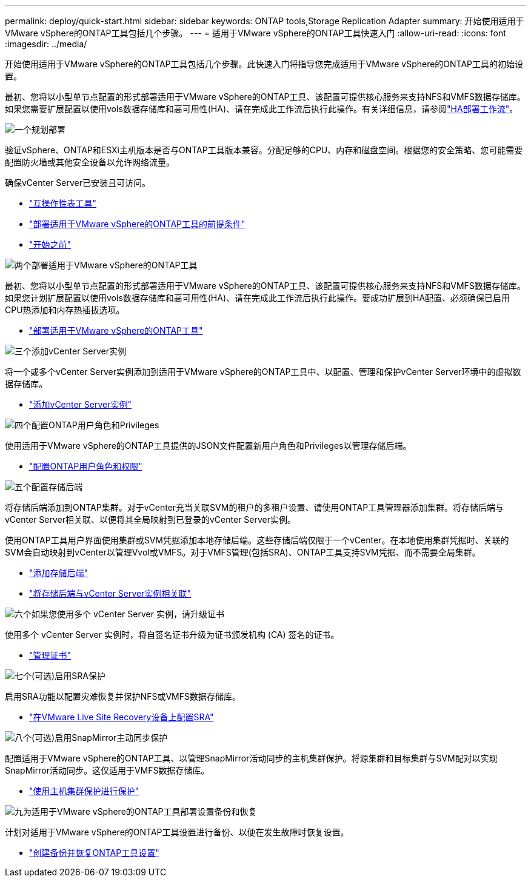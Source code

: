---
permalink: deploy/quick-start.html 
sidebar: sidebar 
keywords: ONTAP tools,Storage Replication Adapter 
summary: 开始使用适用于VMware vSphere的ONTAP工具包括几个步骤。 
---
= 适用于VMware vSphere的ONTAP工具快速入门
:allow-uri-read: 
:icons: font
:imagesdir: ../media/


[role="lead"]
开始使用适用于VMware vSphere的ONTAP工具包括几个步骤。此快速入门将指导您完成适用于VMware vSphere的ONTAP工具的初始设置。

最初、您将以小型单节点配置的形式部署适用于VMware vSphere的ONTAP工具、该配置可提供核心服务来支持NFS和VMFS数据存储库。如果您需要扩展配置以使用vols数据存储库和高可用性(HA)、请在完成此工作流后执行此操作。有关详细信息，请参阅link:../deploy/ha-workflow.html["HA部署工作流"]。

.image:https://raw.githubusercontent.com/NetAppDocs/common/main/media/number-1.png["一个"]规划部署
[role="quick-margin-para"]
验证vSphere、ONTAP和ESXi主机版本是否与ONTAP工具版本兼容。分配足够的CPU、内存和磁盘空间。根据您的安全策略、您可能需要配置防火墙或其他安全设备以允许网络流量。

[role="quick-margin-para"]
确保vCenter Server已安装且可访问。

[role="quick-margin-list"]
* https://imt.netapp.com/matrix/#welcome["互操作性表工具"]
* link:../deploy/prerequisites.html["部署适用于VMware vSphere的ONTAP工具的前提条件"]
* link:../deploy/pre-deploy-checks.html["开始之前"]


.image:https://raw.githubusercontent.com/NetAppDocs/common/main/media/number-2.png["两个"]部署适用于VMware vSphere的ONTAP工具
[role="quick-margin-para"]
最初、您将以小型单节点配置的形式部署适用于VMware vSphere的ONTAP工具、该配置可提供核心服务来支持NFS和VMFS数据存储库。如果您计划扩展配置以使用vols数据存储库和高可用性(HA)、请在完成此工作流后执行此操作。要成功扩展到HA配置、必须确保已启用CPU热添加和内存热插拔选项。

[role="quick-margin-list"]
* link:../deploy/ontap-tools-deployment.html["部署适用于VMware vSphere的ONTAP工具"]


.image:https://raw.githubusercontent.com/NetAppDocs/common/main/media/number-3.png["三个"]添加vCenter Server实例
[role="quick-margin-para"]
将一个或多个vCenter Server实例添加到适用于VMware vSphere的ONTAP工具中、以配置、管理和保护vCenter Server环境中的虚拟数据存储库。

[role="quick-margin-list"]
* link:../configure/add-vcenter.html["添加vCenter Server实例"]


.image:https://raw.githubusercontent.com/NetAppDocs/common/main/media/number-4.png["四个"]配置ONTAP用户角色和Privileges
[role="quick-margin-para"]
使用适用于VMware vSphere的ONTAP工具提供的JSON文件配置新用户角色和Privileges以管理存储后端。

[role="quick-margin-list"]
* link:../configure/configure-user-role-and-privileges.html["配置ONTAP用户角色和权限"]


.image:https://raw.githubusercontent.com/NetAppDocs/common/main/media/number-5.png["五个"]配置存储后端
[role="quick-margin-para"]
将存储后端添加到ONTAP集群。对于vCenter充当关联SVM的租户的多租户设置、请使用ONTAP工具管理器添加集群。将存储后端与vCenter Server相关联、以便将其全局映射到已登录的vCenter Server实例。

[role="quick-margin-para"]
使用ONTAP工具用户界面使用集群或SVM凭据添加本地存储后端。这些存储后端仅限于一个vCenter。在本地使用集群凭据时、关联的SVM会自动映射到vCenter以管理Vvol或VMFS。对于VMFS管理(包括SRA)、ONTAP工具支持SVM凭据、而不需要全局集群。

[role="quick-margin-list"]
* link:../configure/add-storage-backend.html["添加存储后端"]
* link:../configure/associate-storage-backend.html["将存储后端与vCenter Server实例相关联"]


.image:https://raw.githubusercontent.com/NetAppDocs/common/main/media/number-6.png["六个"]如果您使用多个 vCenter Server 实例，请升级证书
[role="quick-margin-para"]
使用多个 vCenter Server 实例时，将自签名证书升级为证书颁发机构 (CA) 签名的证书。

[role="quick-margin-list"]
* link:../manage/certificate-manage.html["管理证书"]


.image:https://raw.githubusercontent.com/NetAppDocs/common/main/media/number-7.png["七个"](可选)启用SRA保护
[role="quick-margin-para"]
启用SRA功能以配置灾难恢复并保护NFS或VMFS数据存储库。

[role="quick-margin-list"]
* link:../protect/configure-on-srm-appliance.html["在VMware Live Site Recovery设备上配置SRA"]


.image:https://raw.githubusercontent.com/NetAppDocs/common/main/media/number-8.png["八个"](可选)启用SnapMirror主动同步保护
[role="quick-margin-para"]
配置适用于VMware vSphere的ONTAP工具、以管理SnapMirror活动同步的主机集群保护。将源集群和目标集群与SVM配对以实现SnapMirror活动同步。这仅适用于VMFS数据存储库。

[role="quick-margin-list"]
* link:../configure/protect-cluster.html["使用主机集群保护进行保护"]


.image:https://raw.githubusercontent.com/NetAppDocs/common/main/media/number-9.png["九"]为适用于VMware vSphere的ONTAP工具部署设置备份和恢复
[role="quick-margin-para"]
计划对适用于VMware vSphere的ONTAP工具设置进行备份、以便在发生故障时恢复设置。

[role="quick-margin-list"]
* link:../manage/enable-backup.html["创建备份并恢复ONTAP工具设置"]

